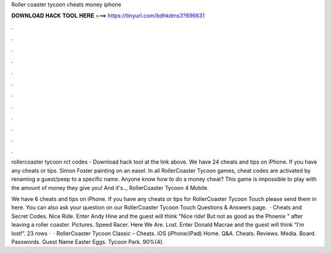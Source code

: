 Roller coaster tycoon cheats money iphone



𝐃𝐎𝐖𝐍𝐋𝐎𝐀𝐃 𝐇𝐀𝐂𝐊 𝐓𝐎𝐎𝐋 𝐇𝐄𝐑𝐄 ===> https://tinyurl.com/bdhkdms3?696631



.



.



.



.



.



.



.



.



.



.



.



.

rollercoaster tycoon rct codes - Download hack tool at the link above. We have 24 cheats and tips on iPhone. If you have any cheats or tips. Simon Foster painting on an easel. In all RollerCoaster Tycoon games, cheat codes are activated by renaming a guest/peep to a specific name. Anyone know how to do a money cheat? This game is impossible to play with the amount of money they give you! And it's.., RollerCoaster Tycoon 4 Mobile.

We have 6 cheats and tips on iPhone. If you have any cheats or tips for RollerCoaster Tycoon Touch please send them in here. You can also ask your question on our RollerCoaster Tycoon Touch Questions & Answers page.  · Cheats and Secret Codes. Nice Ride. Enter Andy Hine and the guest will think "Nice ride! But not as good as the Phoenix " after leaving a roller coaster. Pictures. Speed Racer. Here We Are. Lost. Enter Donald Macrae and the guest will think “I’m lost!”. 23 rows ·  · RollerCoaster Tycoon Classic – Cheats. iOS (iPhone/iPad) Home. Q&A. Cheats. Reviews. Media. Board. Passwords. Guest Name Easter Eggs. Tycoon Park. 90%(4).
